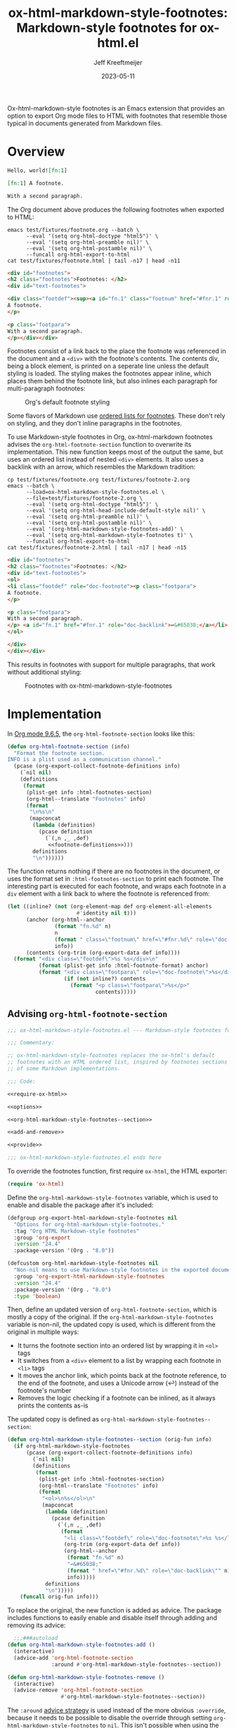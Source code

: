 :PROPERTIES:
:ID:       0CBCCEE0-6392-4EC6-BC6A-AB837306B7EB
:ROAM_ALIASES: ox-html-markdown-style-footnotes
:END:
#+title: ox-html-markdown-style-footnotes: Markdown-style footnotes for ox-html.el
#+author: Jeff Kreeftmeijer
#+date: 2023-05-11
#+options: toc:nil num:nil

Ox-html-markdown-style footnotes is an Emacs extension that provides an option to export Org mode files to HTML with footnotes that resemble those typical in documents generated from Markdown files.

* Overview

#+headers: :eval no
#+begin_src org :tangle test/fixtures/footnote.org
  Hello, world![fn:1]

  [fn:1] A footnote.

  With a second paragraph.
#+end_src

The Org document above produces the following footnotes when exported to HTML:

#+headers: :cache yes
#+headers: :exports results
#+headers: :results scalar
#+headers: :wrap src html
#+begin_src shell
  emacs test/fixtures/footnote.org --batch \
        --eval '(setq org-html-doctype "html5")' \
        --eval '(setq org-html-preamble nil)' \
        --eval '(setq org-html-postamble nil)' \
        --funcall org-html-export-to-html
  cat test/fixtures/footnote.html | tail -n17 | head -n11
#+end_src

#+RESULTS[e3c674d15385b8d20aa5757ce493e4dbe2a473d0]:
#+begin_src html
<div id="footnotes">
<h2 class="footnotes">Footnotes: </h2>
<div id="text-footnotes">

<div class="footdef"><sup><a id="fn.1" class="footnum" href="#fnr.1" role="doc-backlink">1</a></sup> <div class="footpara" role="doc-footnote"><p class="footpara">
A footnote.
</p>

<p class="footpara">
With a second paragraph.
</p></div></div>
#+end_src

Footnotes consist of a link back to the place the footnote was referenced in the document and a =<div>= with the footnote's contents.
The contents div, being a block element, is printed on a seperate line unless the default styling is loaded.
The styling makes the footnotes appear inline, which places them behind the footnote link, but also inlines each paragraph for multi-paragraph footnotes:

#+caption: Org's default footnote styling
[[./before.png]]

Some flavors of Markdown use [[https://www.markdownguide.org/extended-syntax/#footnotes][ordered lists for footnotes]].
These don't rely on styling, and they don't inline paragraphs in the footnotes.

To use Markdown-style footnotes in Org, ox-html-markdown footnotes advises the =org-html-footnote-section= function to overwrite its implementation.
This new function keeps most of the output the same, but uses an ordered list instead of nested =<div>= elements.
It also uses a backlink with an arrow, which resembles the Markdown tradition:

#+headers: :cache yes
#+headers: :exports results
#+headers: :results scalar
#+headers: :wrap src html
#+begin_src shell
  cp test/fixtures/footnote.org test/fixtures/footnote-2.org
  emacs --batch \
        --load=ox-html-markdown-style-footnotes.el \
        --file=test/fixtures/footnote-2.org \
        --eval '(setq org-html-doctype "html5")' \
        --eval '(setq org-html-head-include-default-style nil)' \
        --eval '(setq org-html-preamble nil)' \
        --eval '(setq org-html-postamble nil)' \
        --eval '(org-html-markdown-style-footnotes-add)' \
        --eval '(setq org-html-markdown-style-footnotes t)' \
        --funcall org-html-export-to-html
  cat test/fixtures/footnote-2.html | tail -n17 | head -n15
#+end_src

#+RESULTS[193dd472e5af73e7b6a24904afdcba201c58e30a]:
#+begin_src html
<div id="footnotes">
<h2 class="footnotes">Footnotes: </h2>
<div id="text-footnotes">
<ol>
<li class="footdef" role="doc-footnote"><p class="footpara">
A footnote.
</p>

<p class="footpara">
With a second paragraph.
</p> <a id="fn.1" href="#fnr.1" role="doc-backlink">↩&#65038;</a></li>
</ol>

</div>
</div></div>
#+end_src

This results in footnotes with support for multiple paragraphs, that work without additional styling:

#+caption: Footnotes with ox-html-markdown-style-footnotes
[[./after.png]]

* Implementation

In [[https://git.savannah.gnu.org/cgit/emacs/org-mode.git/tree/lisp/ox-html.el?h=release_9.6.5#n1858][Org mode 9.6.5]], the ~org-html-footnote-section~ looks like this:

#+headers: :noweb yes
#+begin_src emacs-lisp
  (defun org-html-footnote-section (info)
    "Format the footnote section.
  INFO is a plist used as a communication channel."
    (pcase (org-export-collect-footnote-definitions info)
      (`nil nil)
      (definitions
       (format
        (plist-get info :html-footnotes-section)
        (org-html--translate "Footnotes" info)
        (format
         "\n%s\n"
         (mapconcat
          (lambda (definition)
            (pcase definition
              (`(,n ,_ ,def)
               <<footnote-definitions>>)))
          definitions
          "\n"))))))
#+end_src

The function returns nothing if there are no footnotes in the document, or uses the format set in ~:html-footnotes-section~ to print each footnote.
The interesting part is executed for each footnote, and wraps each footnote in a ~div~ element with a link back to where the footnote is referenced from:

#+name: footnote-definitions
#+begin_src emacs-lisp
  (let ((inline? (not (org-element-map def org-element-all-elements
                        #'identity nil t)))
        (anchor (org-html--anchor
                 (format "fn.%d" n)
                 n
                 (format " class=\"footnum\" href=\"#fnr.%d\" role=\"doc-backlink\"" n)
                 info))
        (contents (org-trim (org-export-data def info))))
    (format "<div class=\"footdef\">%s %s</div>\n"
            (format (plist-get info :html-footnote-format) anchor)
            (format "<div class=\"footpara\" role=\"doc-footnote\">%s</div>"
                    (if (not inline?) contents
                      (format "<p class=\"footpara\">%s</p>"
                              contents)))))
#+end_src

** Advising ~org-html-footnote-section~

#+headers: :exports none
#+headers: :tangle ox-html-markdown-style-footnotes.el
#+headers: :noweb yes
#+begin_src emacs-lisp
  ;;; ox-html-markdown-style-footnotes.el --- Markdown-style footnotes for ox-html.el

  ;;; Commentary:

  ;; ox-html-markdown-style-footnotes replaces the ox-html's default
  ;; footnotes with an HTML ordered list, inspired by footnotes sections
  ;; of some Markdown implementations.

  ;;; Code:

  <<require-ox-html>>

  <<options>>

  <<org-html-markdown-style-footnotes--section>>

  <<add-and-remove>>

  <<provide>>

  ;;; ox-html-markdown-style-footnotes.el ends here
#+end_src

To override the footnotes function, first require ~ox-html~, the HTML exporter:

#+name: require-ox-html
#+begin_src emacs-lisp
  (require 'ox-html)
#+end_src

Define the ~org-html-markdown-style-footnotes~ variable, which is used to enable and disable the package after it's included:

#+name: options
#+begin_src emacs-lisp
(defgroup org-export-html-markdown-style-footnotes nil
  "Options for org-html-markdown-style-footnotes."
  :tag "Org HTML Markdown-style footnotes"
  :group 'org-export
  :version "24.4"
  :package-version '(Org . "8.0"))

(defcustom org-html-markdown-style-footnotes nil
  "Non-nil means to use Markdown-style footnotes in the exported document."
  :group 'org-export-html-markdown-style-footnotes
  :version "24.4"
  :package-version '(Org . "8.0")
  :type 'boolean)
#+end_src

Then, define an updated version of ~org-html-footnote-section~, which is mostly a copy of the original.
If the ~org-html-markdown-style-footnotes~ variable is non-nil, the updated copy is used, which is different from the original in multiple ways:

- It turns the footnote section into an ordered list by wrapping it in ~<ol>~ tags
- It switches from a ~<div>~ element to a list by wrapping each footnote in ~<li>~ tags
- It moves the anchor link, which points back at the footnote reference, to the end of the footnote, and uses a Unicode arrow (↩︎) instead of the footnote's number
- Removes the logic checking if a footnote can be inlined, as it always prints the contents as-is

The updated copy is defined as ~org-html-markdown-style-footnotes--section~:

#+name: org-html-markdown-style-footnotes--section
#+begin_src emacs-lisp
  (defun org-html-markdown-style-footnotes--section (orig-fun info)
    (if org-html-markdown-style-footnotes
        (pcase (org-export-collect-footnote-definitions info)
          (`nil nil)
          (definitions
           (format
            (plist-get info :html-footnotes-section)
            (org-html--translate "Footnotes" info)
            (format
             "<ol>\n%s</ol>\n"
             (mapconcat
              (lambda (definition)
                (pcase definition
                  (`(,n ,_ ,def)
                   (format
                    "<li class=\"footdef\" role=\"doc-footnote\">%s %s</li>\n"
                    (org-trim (org-export-data def info))
                    (org-html--anchor
                     (format "fn.%d" n)
                     "↩&#65038;"
                     (format " href=\"#fnr.%d\" role=\"doc-backlink\"" n)
                     info)))))
              definitions
              "\n")))))
      (funcall orig-fun info)))
#+end_src

To replace the original, the new function is added as advice.
The package includes functions to easily enable and disable itself through adding and removing its advice:

#+name: add-and-remove
#+begin_src emacs-lisp
    ;;;###autoload
  (defun org-html-markdown-style-footnotes-add ()
    (interactive)
    (advice-add 'org-html-footnote-section
                :around #'org-html-markdown-style-footnotes--section))

  (defun org-html-markdown-style-footnotes-remove ()
    (interactive)
    (advice-remove 'org-html-footnote-section
                   #'org-html-markdown-style-footnotes--section))
#+end_src

The ~:around~ [[https://www.gnu.org/software/emacs/manual/html_node/elisp/Advice-Combinators.html][advice strategy]] is used instead of the more obvious ~:override~, because it needs to be possible to disable the override through setting ~org-html-markdown-style-footnotes~ to =nil=.
This isn't possible when using the ~:override~ strategy, which doesn't call the advice with a reference to the original function.


Finally, the package provides itself as ~ox-html-markdown-style-footnotes~:

#+name: provide
#+begin_src emacs-lisp
  (provide 'ox-html-markdown-style-footnotes)
#+end_src

* Installation and usage

Ox-html-markdown-style-footnotes is currently not available through any of the package registries.
Instead, install it from the git repository directly.
Install the package with [[https://github.com/jwiegley/use-package][use-package]] and [[https://github.com/radian-software/straight.el][straight.el]], and enable it by calling =org-html-markdown-style-footnotes-add=:

#+begin_src emacs-lisp
  (use-package ox-md-title
    :straight
    (ox-html-markown-style-footnotes :type git :host codeberg :repo "jkreeftmeijer/ox-html-markdown-style-footnotes.el")
    :config
    (org-html-markdown-style-footnotes-add))
#+end_src

After calling ~org-html-markdown-style-footnotes-add~, set the ~org-html-markdown-style-footnotes~ variable to to enable the package while exporting:

#+begin_src emacs-lisp
  (let ((org-html-markdown-style-footnotes t))
    (org-html-publish-to-html))
#+end_src

* Contributing

The git repository for ox-html-markdown-style-footnotes.el is hosted on [[https://codeberg.org/jkreeftmeijer/ox-html-markdown-style-footnotes.el][Codeberg]], and mirrored on [[https://github.com/jeffkreeftmeijer/ox-html-markdown-style-footnotes.el][GitHub]].
Contributions are welcome via either platform.

** Tests

Regression tests are written with [[https://www.gnu.org/software/emacs/manual/html_mono/ert.html][ERT]] and included in =test.el=.
To run the tests in batch mode:

#+begin_src shell
  emacs -batch -l ert -l test.el -f ert-run-tests-batch-and-exit
#+end_src

#+RESULTS:

** Screenshots

The README file for ox-html-markdown-style-footnotes includes screenshots to show what footnotes look like in an HTML page.
A script is included to generate these in ~scripts/screenshots.js~, which can be run by sourcing it in a shell:

#+begin_src shell
  ./scripts/screenshots.js
#+end_src

#+RESULTS:

The script loads puppeteer, then launches a headless browser, navigates to =test/fixtures/footnote.html=, takes the screenshot, and closes the browser:

#+headers: :shebang #!/usr/bin/env node
#+headers: :tangle scripts/screenshots.js
#+begin_src js
  const puppeteer = require('puppeteer');

  (async () => {
    const browser = await puppeteer.launch();
    const page = await browser.newPage();

    await page.setViewport({
      width: 800,
      height: 200,
      deviceScaleFactor: 4
    });

    await page.goto(`file://${__dirname}/../test/fixtures/footnote.html`);
    await page.waitForSelector('body');
    body = await page.$('body');
    await page.evaluate(() => { document.querySelector('body').style.padding = '32px'; });
    await body.screenshot({path: "./before.png"});

    await page.goto(`file://${__dirname}/../test/fixtures/footnote-2.html`);
    await page.waitForSelector('body');
    body = await page.$('body');
    await page.evaluate(() => { document.querySelector('body').style.padding = '32px'; });
    await body.screenshot({path: "./after.png"});

    await page.close();
    await browser.close();
  })()
#+end_src
